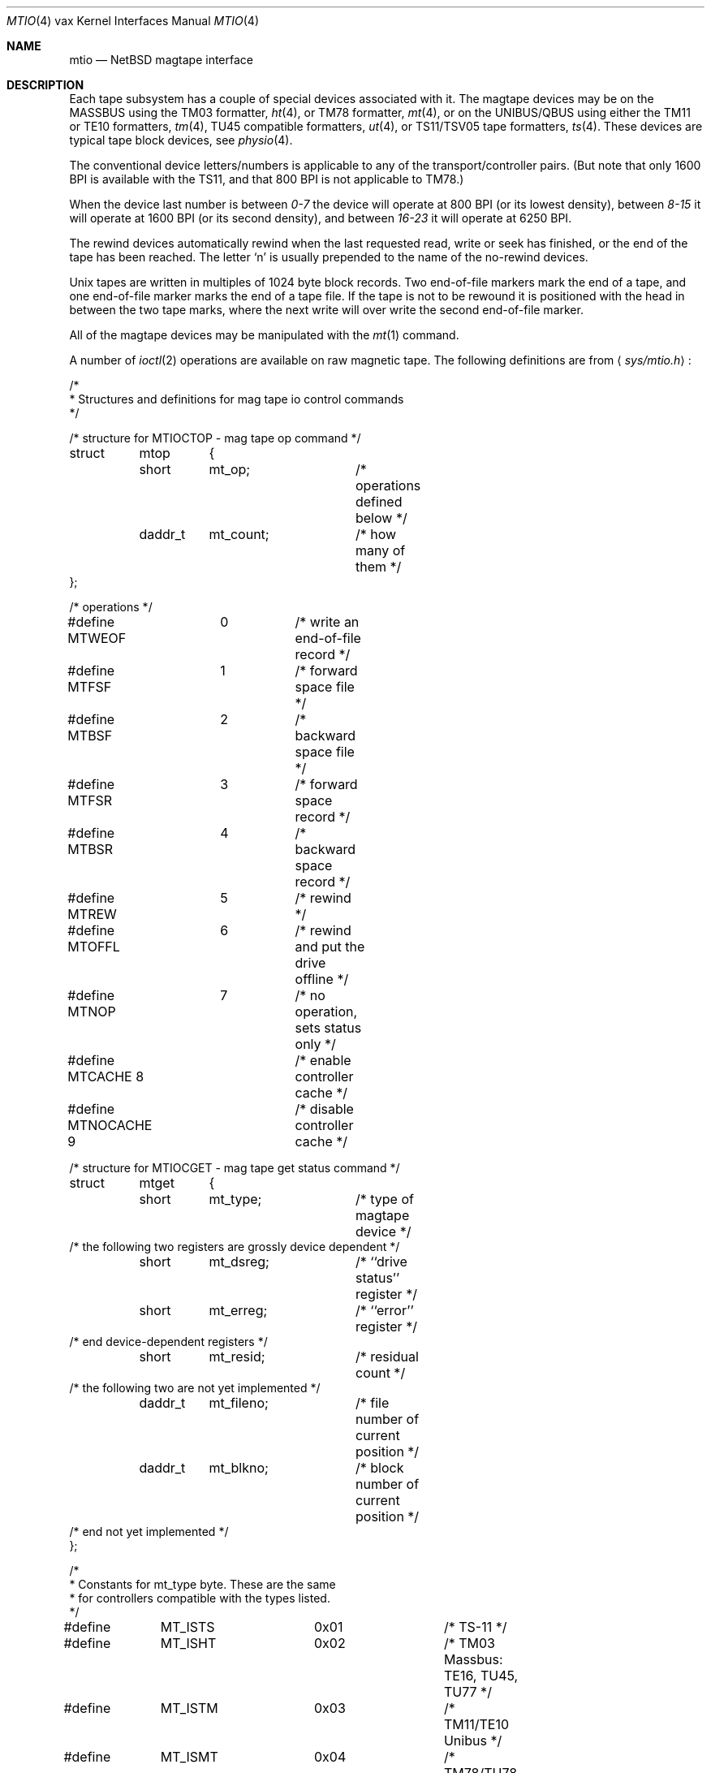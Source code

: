 .\"	$NetBSD: mtio.4,v 1.5 1997/10/19 13:01:28 mrg Exp $
.\"
.\" Copyright (c) 1983, 1991, 1993
.\"	The Regents of the University of California.  All rights reserved.
.\"
.\" Redistribution and use in source and binary forms, with or without
.\" modification, are permitted provided that the following conditions
.\" are met:
.\" 1. Redistributions of source code must retain the above copyright
.\"    notice, this list of conditions and the following disclaimer.
.\" 2. Redistributions in binary form must reproduce the above copyright
.\"    notice, this list of conditions and the following disclaimer in the
.\"    documentation and/or other materials provided with the distribution.
.\" 3. All advertising materials mentioning features or use of this software
.\"    must display the following acknowledgement:
.\"	This product includes software developed by the University of
.\"	California, Berkeley and its contributors.
.\" 4. Neither the name of the University nor the names of its contributors
.\"    may be used to endorse or promote products derived from this software
.\"    without specific prior written permission.
.\"
.\" THIS SOFTWARE IS PROVIDED BY THE REGENTS AND CONTRIBUTORS ``AS IS'' AND
.\" ANY EXPRESS OR IMPLIED WARRANTIES, INCLUDING, BUT NOT LIMITED TO, THE
.\" IMPLIED WARRANTIES OF MERCHANTABILITY AND FITNESS FOR A PARTICULAR PURPOSE
.\" ARE DISCLAIMED.  IN NO EVENT SHALL THE REGENTS OR CONTRIBUTORS BE LIABLE
.\" FOR ANY DIRECT, INDIRECT, INCIDENTAL, SPECIAL, EXEMPLARY, OR CONSEQUENTIAL
.\" DAMAGES (INCLUDING, BUT NOT LIMITED TO, PROCUREMENT OF SUBSTITUTE GOODS
.\" OR SERVICES; LOSS OF USE, DATA, OR PROFITS; OR BUSINESS INTERRUPTION)
.\" HOWEVER CAUSED AND ON ANY THEORY OF LIABILITY, WHETHER IN CONTRACT, STRICT
.\" LIABILITY, OR TORT (INCLUDING NEGLIGENCE OR OTHERWISE) ARISING IN ANY WAY
.\" OUT OF THE USE OF THIS SOFTWARE, EVEN IF ADVISED OF THE POSSIBILITY OF
.\" SUCH DAMAGE.
.\"
.\"     from: @(#)mtio.4	8.1 (Berkeley) 6/5/93
.\"
.Dd January 7, 1996
.Dt MTIO 4 vax
.Os
.Sh NAME
.Nm mtio
.Nd
.Tn NetBSD
magtape interface
.Sh DESCRIPTION
Each tape subsystem has a couple of special devices associated with it.
The magtape devices may be on the
.Tn MASSBUS
using the
.Tn TM03
formatter,
.Xr ht 4 ,
or
.Tn TM78
formatter,
.Xr mt 4 ,
or on the
.Tn UNIBUS/QBUS
using either the
.Tn TM11
or
.Tn TE10
formatters,
.Xr tm 4 ,
.Tn TU45
compatible formatters,
.Xr ut 4 ,
or
.Tn TS11/TSV05
tape formatters,
.Xr ts 4 .
These devices are typical tape block devices,
see
.Xr physio 4 .
.Pp
The conventional device letters/numbers
is applicable to any of the transport/controller pairs.
(But note that only 1600
.Tn BPI
is available with the
.Tn TS11 ,
and that 800
.Tn BPI
is not applicable to
.Tn TM78 . )
.Pp
When the device last number is between
.Em 0-7
the device will operate at 800
.Tn BPI
(or its lowest density), between 
.Em 8-15
it will operate at 1600
.Tn BPI
(or its second density), and between
.Em 16-23
it will operate at 6250
.Tn BPI .
.Pp
The rewind devices automatically rewind
when the last requested read, write or seek has finished, or the end of the tape
has been reached. The letter
.Ql n
is usually prepended to
the name of the no-rewind devices.
.Pp
Unix tapes are written in multiples of 1024 byte block
records. Two end-of-file markers mark the end of a tape, and
one end-of-file marker marks the end of a tape file.
If the tape is not to be rewound it is positioned with the
head in between the two tape marks, where the next write
will over write the second end-of-file marker.
.Pp
All of the magtape devices may be manipulated with the
.Xr mt 1
command.
.Pp
A number of
.Xr ioctl 2
operations are available
on raw magnetic tape.
The following definitions are from
.Aq Pa sys/mtio.h :
.Bd  -literal
/*
 * Structures and definitions for mag tape io control commands
 */

/* structure for MTIOCTOP - mag tape op command */
struct	mtop	{
	short	mt_op;		/* operations defined below */
	daddr_t	mt_count;	/* how many of them */
};

/* operations */
#define MTWEOF	0	/* write an end-of-file record */
#define MTFSF	1	/* forward space file */
#define MTBSF	2	/* backward space file */
#define MTFSR	3	/* forward space record */
#define MTBSR	4	/* backward space record */
#define MTREW	5	/* rewind */
#define MTOFFL	6	/* rewind and put the drive offline */
#define MTNOP	7	/* no operation, sets status only */
#define MTCACHE 8	/* enable controller cache */
#define MTNOCACHE 9	/* disable controller cache */

/* structure for MTIOCGET - mag tape get status command */

struct	mtget	{
	short	mt_type;	/* type of magtape device */
/* the following two registers are grossly device dependent */
	short	mt_dsreg;	/* ``drive status'' register */
	short	mt_erreg;	/* ``error'' register */
/* end device-dependent registers */
	short	mt_resid;	/* residual count */
/* the following two are not yet implemented */
	daddr_t	mt_fileno;	/* file number of current position */
	daddr_t	mt_blkno;	/* block number of current position */
/* end not yet implemented */
};

/*
 * Constants for mt_type byte.  These are the same
 * for controllers compatible with the types listed.
 */
#define	MT_ISTS		0x01		/* TS-11 */
#define	MT_ISHT		0x02		/* TM03 Massbus: TE16, TU45, TU77 */
#define	MT_ISTM		0x03		/* TM11/TE10 Unibus */
#define	MT_ISMT		0x04		/* TM78/TU78 Massbus */
#define	MT_ISUT		0x05		/* SI TU-45 emulation on Unibus */
#define	MT_ISCPC	0x06		/* SUN */
#define	MT_ISAR		0x07		/* SUN */
#define	MT_ISTMSCP	0x08		/* DEC TMSCP protocol (TU81, TK50) */
#define MT_ISCY 	0x09		/* CCI Cipher */
#define MT_ISCT 	0x0a		/* HP 1/4 tape */
#define MT_ISFHP	0x0b		/* HP 7980 1/2 tape */
#define MT_ISEXABYTE	0x0c		/* Exabyte */
#define MT_ISEXA8200	0x0c		/* Exabyte EXB-8200 */
#define MT_ISEXA8500	0x0d		/* Exabyte EXB-8500 */
#define MT_ISVIPER1	0x0e		/* Archive Viper-150 */
#define MT_ISPYTHON	0x0f		/* Archive Python (DAT) */
#define MT_ISHPDAT	0x10		/* HP 35450A DAT drive */

/* mag tape io control commands */
#define	MTIOCTOP	_IOW('m', 1, struct mtop)	/* do a mag tape op */
#define	MTIOCGET	_IOR('m', 2, struct mtget)	/* get tape status */
#define MTIOCIEOT	_IO('m', 3)			/* ignore EOT error */
#define MTIOCEEOT	_IO('m', 4)			/* enable EOT error */

#ifndef KERNEL
#define	DEFTAPE	"/dev/rmt12"
#endif

#ifdef	KERNEL
/*
 * minor device number
 */

#define	T_UNIT		003		/* unit selection */
#define	T_NOREWIND	004		/* no rewind on close */
#define	T_DENSEL	030		/* density select */
#define	T_800BPI	000		/* select  800 bpi */
#define	T_1600BPI	010		/* select 1600 bpi */
#define	T_6250BPI	020		/* select 6250 bpi */
#define	T_BADBPI	030		/* undefined selection */
#endif
.Ed
.Pp
.Sh FILES
.Bl -tag -width /dev/rmt? -compact
.It Pa /dev/mt?
.It Pa /dev/rmt?
.El
.Sh SEE ALSO
.Xr mt 1 ,
.Xr tar 1 ,
.Xr tp 1 ,
.Xr ht 4 ,
.Xr tm 4 ,
.Xr ts 4 ,
.Xr mt 4 ,
.Xr ut 4
.Sh HISTORY
The
.Nm mtio
manual appeared in
.Bx 4.2 .
.Sh BUGS
The status should be returned in a device independent format.
